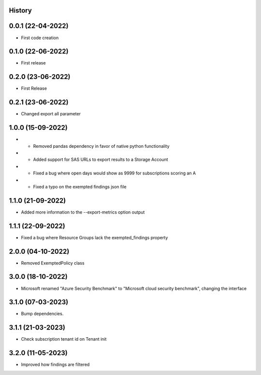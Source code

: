 .. :changelog:

History
-------

0.0.1 (22-04-2022)
---------------------

* First code creation


0.1.0 (22-06-2022)
------------------

* First release


0.2.0 (23-06-2022)
------------------

* First Release


0.2.1 (23-06-2022)
------------------

* Changed export all parameter


1.0.0 (15-09-2022)
------------------

* - Removed pandas dependency in favor of native python functionality
* - Added support for SAS URLs to export results to a Storage Account
* - Fixed a bug where open days would show as 9999 for subscriptions scoring an A
* - Fixed a typo on the exempted findings json file


1.1.0 (21-09-2022)
------------------

* Added more information to the --export-metrics option output


1.1.1 (22-09-2022)
------------------

* Fixed a bug where Resource Groups lack the exempted_findings property


2.0.0 (04-10-2022)
------------------

* Removed ExemptedPolicy class


3.0.0 (18-10-2022)
------------------

* Microsoft renamed "Azure Security Benchmark" to "Microsoft cloud security benchmark", changing the interface


3.1.0 (07-03-2023)
------------------

* Bump dependencies.


3.1.1 (21-03-2023)
------------------

* Check subscription tenant id on Tenant init


3.2.0 (11-05-2023)
------------------

* Improved how findings are filtered
